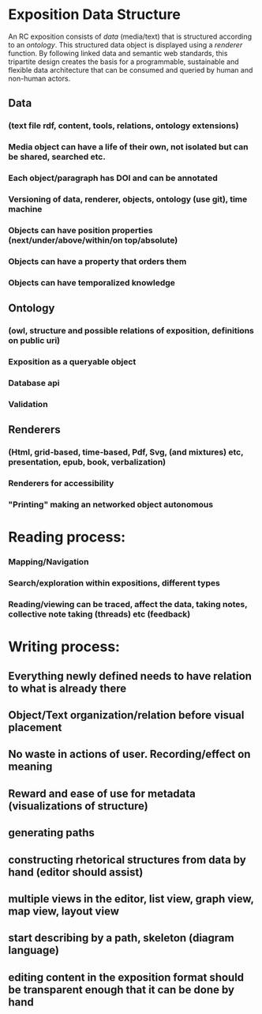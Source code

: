 
* Exposition Data Structure

An RC exposition consists of /data/ (media/text) that is structured
according to an /ontology/. This structured data object is displayed
using a /renderer/ function. By following linked data and semantic web
standards, this tripartite design creates the basis for a
programmable, sustainable and flexible data architecture that can be
consumed and queried by human and non-human actors.

** Data  
*** (text file rdf, content, tools, relations, ontology extensions)
*** Media object can have a life of their own, not isolated but can be shared, searched etc.
*** Each object/paragraph has DOI and can be annotated
*** Versioning of data, renderer, objects, ontology (use git), time machine 
*** Objects can have position properties (next/under/above/within/on top/absolute)
*** Objects can have a property that orders them
*** Objects can have temporalized knowledge
** Ontology  
*** (owl, structure and possible relations of exposition, definitions on public uri)
*** Exposition as a queryable object 
*** Database api
*** Validation 
** Renderers 
*** (Html, grid-based, time-based, Pdf, Svg, (and mixtures) etc, presentation, epub, book, verbalization)
*** Renderers for accessibility
*** "Printing" making an networked object autonomous
* Reading process: 
*** Mapping/Navigation
*** Search/exploration within expositions, different types
*** Reading/viewing can be traced, affect the data, taking notes, collective note taking (threads) etc (feedback)

* Writing process:
** Everything newly defined needs to have relation to what is already there
** Object/Text organization/relation before visual placement
** No waste in actions of user. Recording/effect on meaning
** Reward and ease of use for metadata (visualizations of structure)
** generating paths
** constructing rhetorical structures from data by hand (editor should assist)
** multiple views in the editor, list view, graph view, map view, layout view
** start describing by a path, skeleton (diagram language)
** editing content in the exposition format should be transparent enough that it can be done by hand
   
